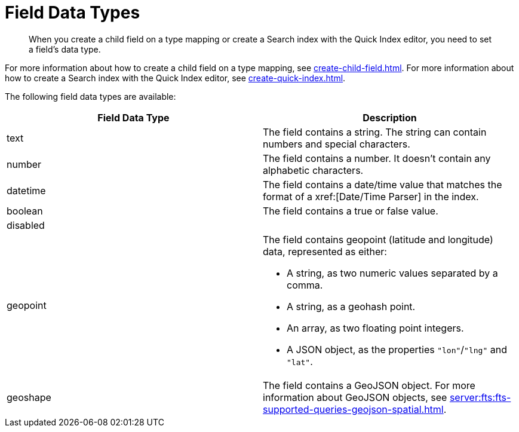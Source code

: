 = Field Data Types 
:page-topic-type: reference 
:description: When you create a child field on a type mapping or create a Search index with the Quick Index editor, you need to set a field's data type. 

[abstract]
{description}

For more information about how to create a child field on a type mapping, see xref:create-child-field.adoc[]. 
For more information about how to create a Search index with the Quick Index editor, see xref:create-quick-index.adoc[].

The following field data types are available: 

|====
|Field Data Type |Description 

|text |The field contains a string. The string can contain numbers and special characters.

|number |The field contains a number. It doesn't contain any alphabetic characters. 

|datetime |The field contains a date/time value that matches the format of a xref:[Date/Time Parser] in the index. 

|boolean |The field contains a true or false value. 

|disabled | 

|geopoint a|

The field contains geopoint (latitude and longitude) data, represented as either: 

* A string, as two numeric values separated by a comma. 
* A string, as a geohash point. 
* An array, as two floating point integers. 
* A JSON object, as the properties `"lon"`/`"lng"` and `"lat"`.

|geoshape |The field contains a GeoJSON object. For more information about GeoJSON objects, see xref:server:fts:fts-supported-queries-geojson-spatial.adoc[].
|====